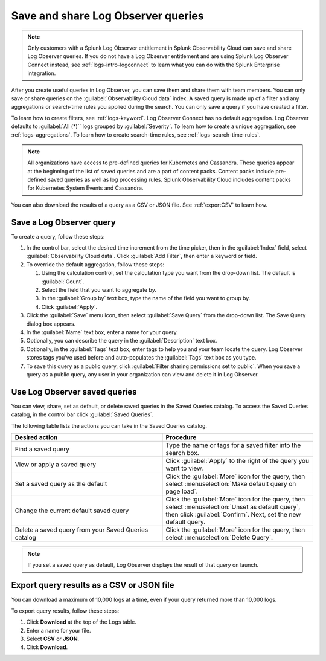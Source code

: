 .. _logs-save-share:

*****************************************************************
Save and share Log Observer queries
*****************************************************************

.. meta created 2021-02-17
.. meta DOCS-1962

.. meta::
  :description: Collaborate with team members by sharing Log Observer or Log Observer Connect queries. Saved queries include filters, aggregations, and search-time rules.

.. note:: Only customers with a Splunk Log Observer entitlement in Splunk Observability Cloud can save and share Log Observer queries. If you do not have a Log Observer entitlement and are using Splunk Log Observer Connect instead, see :ref:`logs-intro-logconnect` to learn what you can do with the Splunk Enterprise integration.

After you create useful queries in Log Observer, you can save them and share them with team members. You can only save or share queries on the :guilabel:`Observability Cloud data` index. A saved query is made up of a filter and any aggregations or search-time rules you applied during the search. You can only save a query if you have created a filter. 

To learn how to create filters, see :ref:`logs-keyword`.
Log Observer Connect has no default aggregation. Log Observer defaults to :guilabel:`All (*)`` logs grouped by :guilabel:`Severity`. To learn how to create a unique aggregation, see :ref:`logs-aggregations`. To learn how to create search-time rules, see :ref:`logs-search-time-rules`.

.. note:: 
   All organizations have access to pre-defined queries for Kubernetes and Cassandra. These queries appear at the beginning of the list of saved queries and are a part of content packs. Content packs include pre-defined saved queries as well as log processing rules. Splunk Observability Cloud includes content packs for Kubernetes System Events and Cassandra.

You can also download the results of a query as a CSV or JSON file. See :ref:`exportCSV` to learn how.


Save a Log Observer query
----------------------------------------------------------------------------

To create a query, follow these steps:

#. In the control bar, select the desired time increment from the time picker, then in the :guilabel:`Index` field, select :guilabel:`Observability Cloud data`. Click :guilabel:`Add Filter`, then enter a keyword or field.

#. To override the default aggregation, follow these steps:

   #. Using the calculation control, set the calculation type you want from the drop-down list. The default is :guilabel:`Count`.
   #. Select the field that you want to aggregate by.
   #. In the :guilabel:`Group by` text box, type the name of the field you want to group by.
   #. Click :guilabel:`Apply`.
#. Click the :guilabel:`Save` menu icon, then select :guilabel:`Save Query` from the drop-down list. 
   The Save Query dialog box appears.
#. In the :guilabel:`Name` text box, enter a name for your query.
#. Optionally, you can describe the query in the :guilabel:`Description` text box.
#. Optionally, in the :guilabel:`Tags` text box, enter tags to help you and your team locate the query.
   Log Observer stores tags you've used before and auto-populates the :guilabel:`Tags` text box as you type.
#. To save this query as a public query, click :guilabel:`Filter sharing permissions set to public`.
   When you save a query as a public query, any user in your organization can view and delete it in Log Observer.


Use Log Observer saved queries
----------------------------------------------------------------------------

You can view, share, set as default, or delete saved queries in the Saved Queries
catalog. To access the Saved Queries catalog, in the control bar click :guilabel:`Saved Queries`.

The following table lists the actions you can take in the Saved Queries catalog.

.. list-table::
   :header-rows: 1
   :widths: 50 50

   * - :strong:`Desired action`
     - :strong:`Procedure`
        
   * - Find a saved query
     - Type the name or tags for a saved filter into the search box.

   * - View or apply a saved query
     - Click :guilabel:`Apply` to the right of the query you want to view.

   * - Set a saved query as the default
     - Click the :guilabel:`More` icon for the query, then select :menuselection:`Make default query on page load`.

   * - Change the current default saved query
     - Click the :guilabel:`More` icon for the query, then select :menuselection:`Unset as default query`, then click :guilabel:`Confirm`. Next, set the new default query.

   * - Delete a saved query from your Saved Queries catalog
     - Click the :guilabel:`More` icon for the query, then select :menuselection:`Delete Query`.

.. note:: If you set a saved query as default, Log Observer displays the result of
   that query on launch.

.. _exportCSV:

Export query results as a CSV or JSON file
----------------------------------------------------------------------------

You can download a maximum of 10,000 logs at a time, even if your query returned more than 10,000 logs. 

To export query results, follow these steps:

1. Click :strong:`Download` at the top of the Logs table.

2. Enter a name for your file.

3. Select :strong:`CSV` or :strong:`JSON`. 

4. Click :strong:`Download`.